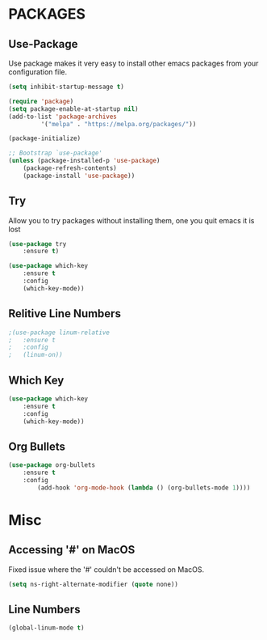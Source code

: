 # Emacs Configuration File
#+STARTUP: hidestars

* PACKAGES
** Use-Package

Use package makes it very easy to install other emacs packages from your configuration file.

#+BEGIN_SRC emacs-lisp
(setq inhibit-startup-message t)

(require 'package)
(setq package-enable-at-startup nil)
(add-to-list 'package-archives
	     '("melpa" . "https://melpa.org/packages/"))

(package-initialize)

;; Bootstrap `use-package'
(unless (package-installed-p 'use-package)
	(package-refresh-contents)
	(package-install 'use-package))
#+END_SRC

** Try
Allow you to try packages without installing them, one you quit emacs it is lost
#+BEGIN_SRC emacs-lisp
(use-package try
	:ensure t)

(use-package which-key
	:ensure t
	:config
	(which-key-mode))
#+END_SRC

** Relitive Line Numbers

#+BEGIN_SRC emacs-lisp
;(use-package linum-relative
;	:ensure t
;	:config
;	(linum-on))
#+END_SRC

** Which Key
#+BEGIN_SRC emacs-lisp
(use-package which-key
	:ensure t
	:config
	(which-key-mode))
#+END_SRC

** Org Bullets
#+BEGIN_SRC emacs-lisp
(use-package org-bullets 
	:ensure t
	:config
        (add-hook 'org-mode-hook (lambda () (org-bullets-mode 1))))
#+END_SRC

* Misc

** Accessing '#' on MacOS
Fixed issue where the '#' couldn't be accessed on MacOS.
#+BEGIN_SRC emacs-lisp
(setq ns-right-alternate-modifier (quote none))
#+END_SRC

** Line Numbers
#+BEGIN_SRC emacs-lisp
(global-linum-mode t)
#+END_SRC
